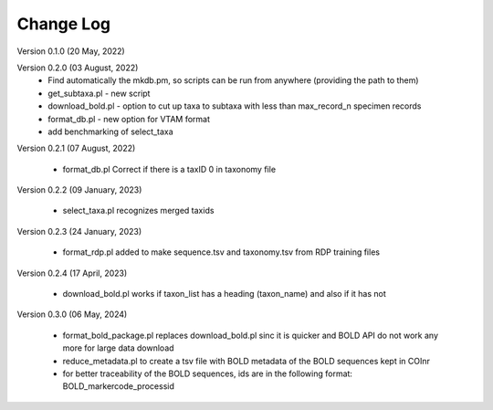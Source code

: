 Change Log
==========

Version 0.1.0 (20 May, 2022)

Version 0.2.0 (03 August, 2022)
   - Find automatically the mkdb.pm, so scripts can be run from anywhere (providing the path to them)
   - get_subtaxa.pl - new script 
   - download_bold.pl - option to cut up taxa to subtaxa with less than max_record_n specimen records
   - format_db.pl - new option for VTAM format
   - add benchmarking of select_taxa
   
Version 0.2.1 (07 August, 2022)

    - format_db.pl Correct if there is a taxID 0 in taxonomy file
    
Version 0.2.2 (09 January, 2023)

    - select_taxa.pl recognizes merged taxids

Version 0.2.3 (24 January, 2023)

    - format_rdp.pl added to make sequence.tsv and taxonomy.tsv from RDP training files
    
Version 0.2.4 (17 April, 2023)

    - download_bold.pl works if taxon_list has a heading (taxon_name) and also if it has not

Version 0.3.0 (06 May, 2024)

    - format_bold_package.pl replaces download_bold.pl sinc it is quicker and BOLD API do not work any more for large data download
    - reduce_metadata.pl to create a tsv file with BOLD metadata of the BOLD sequences kept in COInr
    - for better traceability of the BOLD sequences, ids are in the following format: BOLD_markercode_processid
